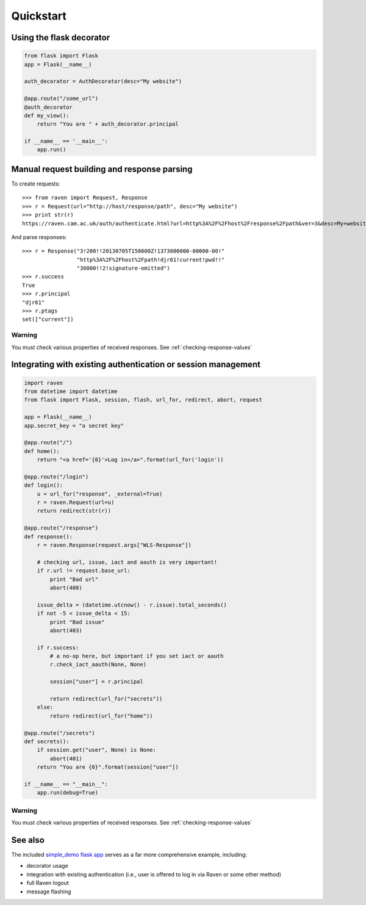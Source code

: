 Quickstart
==========

Using the flask decorator
-------------------------

.. code-block:: python

    from flask import Flask
    app = Flask(__name__)

    auth_decorator = AuthDecorator(desc="My website")

    @app.route("/some_url")
    @auth_decorator
    def my_view():
        return "You are " + auth_decorator.principal

    if __name__ == '__main__':
        app.run()

Manual request building and response parsing
--------------------------------------------

To create requests::

    >>> from raven import Request, Response
    >>> r = Request(url="http://host/response/path", desc="My website")
    >>> print str(r)
    https://raven.cam.ac.uk/auth/authenticate.html?url=http%3A%2F%2Fhost%2Fresponse%2Fpath&ver=3&desc=My+website

And parse responses::

    >>> r = Response("3!200!!20130705T150000Z!1373000000-00000-00!"
                     "http%3A%2F%2Fhost%2Fpath!djr61!current!pwd!!"
                     "36000!!2!signature-omitted")
    >>> r.success
    True
    >>> r.principal
    "djr61"
    >>> r.ptags
    set(["current"])

Warning
"""""""

You must check various properties of received responses.
See :ref:`checking-response-values`

Integrating with existing authentication or session management
--------------------------------------------------------------

.. code-block:: python

    import raven
    from datetime import datetime
    from flask import Flask, session, flash, url_for, redirect, abort, request

    app = Flask(__name__)
    app.secret_key = "a secret key"

    @app.route("/")
    def home():
        return "<a href='{0}'>Log in</a>".format(url_for('login'))

    @app.route("/login")
    def login():
        u = url_for("response", _external=True)
        r = raven.Request(url=u)
        return redirect(str(r))

    @app.route("/response")
    def response():
        r = raven.Response(request.args["WLS-Response"])

        # checking url, issue, iact and aauth is very important!
        if r.url != request.base_url:
            print "Bad url"
            abort(400)

        issue_delta = (datetime.utcnow() - r.issue).total_seconds()
        if not -5 < issue_delta < 15:
            print "Bad issue"
            abort(403)

        if r.success:
            # a no-op here, but important if you set iact or aauth
            r.check_iact_aauth(None, None)

            session["user"] = r.principal

            return redirect(url_for("secrets"))
        else:
            return redirect(url_for("home"))

    @app.route("/secrets")
    def secrets():
        if session.get("user", None) is None:
            abort(401)
        return "You are {0}".format(session["user"])

    if __name__ == "__main__":
        app.run(debug=True)

Warning
"""""""

You must check various properties of received responses.
See :ref:`checking-response-values`

See also
--------

The included `simple_demo flask app
<https://github.com/danielrichman/python-raven/tree/master/simple_demo>`_
serves as a far more comprehensive example, including:

* decorator usage
* integration with existing authentication (i.e., user is offered to
  log in via Raven or some other method)
* full Raven logout
* message flashing

